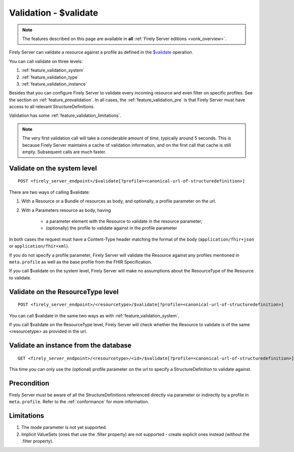.. _feature_validation:

Validation - $validate
======================

.. note::

  The features described on this page are available in **all** :ref:`Firely Server editions <vonk_overview>`.

Firely Server can validate a resource against a profile as defined in the `$validate`_ operation. 

You can call validate on three levels:

#. :ref:`feature_validation_system`
#. :ref:`feature_validation_type`
#. :ref:`feature_validation_instance`

Besides that you can configure Firely Server to validate every incoming resource and even filter on specific profiles. See the section on :ref:`feature_prevalidation`.
In all cases, the :ref:`feature_validation_pre` is that Firely Server must have access to all relevant StructureDefinitions.

Validation has some :ref:`feature_validation_limitations`.

.. note::

    The very first validation call will take a considerable amount of time, typically around 5 seconds. This is because Firely Server maintains a cache of validation information, and on the first call that cache is still empty.
    Subsequent calls are much faster.

.. _feature_validation_system:

Validate on the system level
----------------------------
::

    POST <firely_server_endpoint>/$validate[?profile=<canonical-url-of-structuredefinition>]

There are two ways of calling $validate:

#. With a Resource or a Bundle of resources as body, and optionally, a profile parameter on the url.
#. With a Parameters resource as body, having

    * a parameter element with the Resource to validate in the resource parameter;
    * (optionally) the profile to validate against in the profile parameter

In both cases the request must have a Content-Type header matching the format of the body (``application/fhir+json`` or ``application/fhir+xml``).

If you do not specify a profile parameter, Firely Server will validate the Resource against any profiles mentioned in ``meta.profile`` as well as the base profile from the FHIR Specification.

If you call $validate on the system level, Firely Server will make no assumptions about the ResourceType of the Resource to validate.

.. _feature_validation_type:

Validate on the ResourceType level
----------------------------------
::

    POST <firely_server_endpoint>/<resourcetype>/$validate[?profile=<canonical-url-of-structuredefinition>]

You can call $validate in the same two ways as with :ref:`feature_validation_system`.

If you call $validate on the ResourceType level, Firely Server will check whether the Resource to validate is of the same <resourcetype> as provided in the url.

.. _feature_validation_instance:

Validate an instance from the database
--------------------------------------
::

    GET <firely_server_endpoint>/<resourcetype>/<id>/$validate[?profile=<canonical-url-of-structuredefinition>]

This time you can only use the (optional) profile parameter on the url to specify a StructureDefinition to validate against.

.. _feature_validation_pre:

Precondition
------------

Firely Server must be aware of all the StructureDefinitions referenced directly via parameter or indirectly by a profile in ``meta.profile``. Refer to the :ref:`conformance` for more information.

.. _feature_validation_limitations:

Limitations
-----------

#. The mode parameter is not yet supported.
#. Implicit ValueSets (ones that use the .filter property) are not supported - create explicit ones instead (without the .filter property).

.. _`$validate`: http://www.hl7.org/implement/standards/fhir/resource-operations.html#validate
